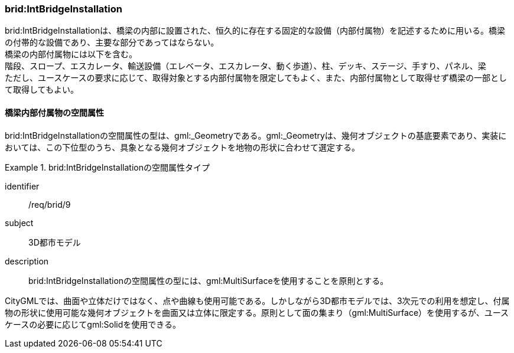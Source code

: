 [[tocL_06]]
=== brid:IntBridgeInstallation

brid:IntBridgeInstallationは、橋梁の内部に設置された、恒久的に存在する固定的な設備（内部付属物）を記述するために用いる。橋梁の付帯的な設備であり、主要な部分であってはならない。 +
橋梁の内部付属物には以下を含む。 +
階段、スロープ、エスカレータ、輸送設備（エレベータ、エスカレータ、動く歩道）、柱、デッキ、ステージ、手すり、パネル、梁 +
ただし、ユースケースの要求に応じて、取得対象とする内部付属物を限定してもよく、また、内部付属物として取得せず橋梁の一部として取得してもよい。


==== 橋梁内部付属物の空間属性

brid:IntBridgeInstallationの空間属性の型は、gml:_Geometryである。gml:_Geometryは、幾何オブジェクトの基底要素であり、実装においては、この下位型のうち、具象となる幾何オブジェクトを地物の形状に合わせて選定する。


[requirement]
.brid:IntBridgeInstallationの空間属性タイプ
====
[%metadata]
identifier:: /req/brid/9
subject:: 3D都市モデル
description:: brid:IntBridgeInstallationの空間属性の型には、gml:MultiSurfaceを使用することを原則とする。
====

CityGMLでは、曲面や立体だけではなく、点や曲線も使用可能である。しかしながら3D都市モデルでは、3次元での利用を想定し、付属物の形状に使用可能な幾何オブジェクトを曲面又は立体に限定する。原則として面の集まり（gml:MultiSurface）を使用するが、ユースケースの必要に応じてgml:Solidを使用できる。

